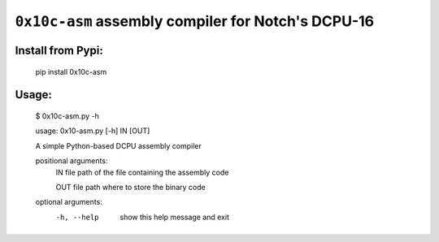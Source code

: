 ``0x10c-asm`` assembly compiler for Notch's DCPU-16
---------------------------------------------------

Install from Pypi:
==================

  pip install 0x10c-asm

Usage:
======

  $ 0x10c-asm.py -h

  usage: 0x10-asm.py [-h] IN [OUT]

  A simple Python-based DCPU assembly compiler

  positional arguments:
    IN          file path of the file containing the assembly code

    OUT         file path where to store the binary code

  optional arguments:
    -h, --help  show this help message and exit

